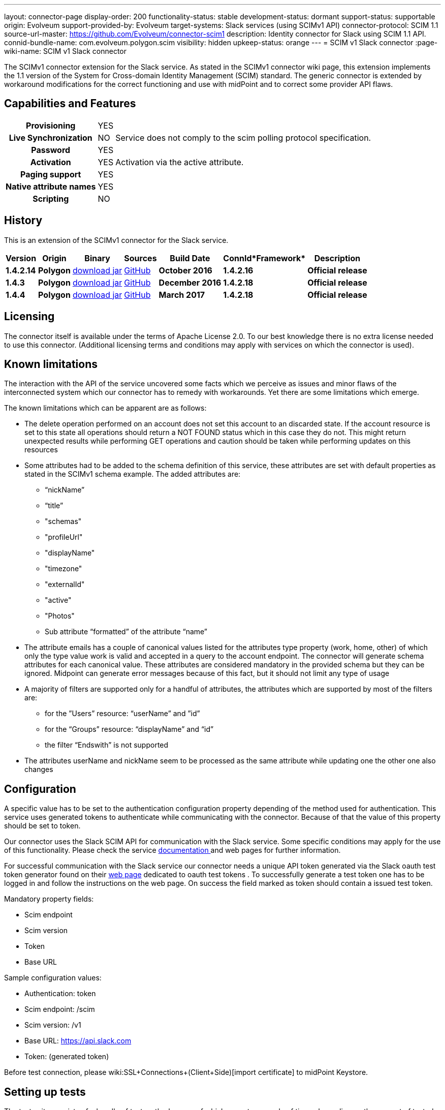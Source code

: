 ---
layout: connector-page
display-order: 200
functionality-status: stable
development-status: dormant
support-status: supportable
origin: Evolveum
support-provided-by: Evolveum
target-systems: Slack services (using SCIMv1 API)
connector-protocol: SCIM 1.1
source-url-master: https://github.com/Evolveum/connector-scim1
description: Identity connector for Slack using SCIM 1.1 API.
connid-bundle-name: com.evolveum.polygon.scim
visibility: hidden
upkeep-status: orange
---
= SCIM v1 Slack connector
:page-wiki-name: SCIM v1 Slack connector

The SCIMv1 connector extension for the Slack service. As stated in the SCIMv1 connector wiki page, this extension implements the 1.1 version of the System for Cross-domain Identity Management (SCIM) standard. The generic connector is extended by workaround modifications for the correct functioning and use with midPoint and to correct some provider API flaws.

== Capabilities and Features

[%autowidth,cols="h,1,1"]
|===
| *Provisioning*
| YES
|

| *Live Synchronization*
| NO
| Service does not comply to the scim polling protocol specification.

| *Password*
| YES
|

| *Activation*
| YES
| Activation via the active attribute.

| *Paging support*
| YES
|

| *Native attribute names*
| YES
|

| *Scripting*
| NO
|

|===


== History

This is an extension of the SCIMv1 connector for the Slack service.

[%autowidth]
|===
| *Version* | *Origin* | *Binary* | *Sources* | *Build Date* | *ConnId**Framework* | *Description*

| *1.4.2.14*
| *Polygon*
| link:http://nexus.evolveum.com/nexus/content/repositories/releases/com/evolveum/polygon/scim/connector-scim/1.4.2.16/connector-scim-1.4.2.16.jar[download jar]
| link:https://github.com/Evolveum/connector-scim1[GitHub]
| *October 2016*
| *1.4.2.16*
| *Official release*

| *1.4.3*
| *Polygon*
| link:http://nexus.evolveum.com/nexus/content/repositories/releases/com/evolveum/polygon/scim/connector-scim/1.4.3/connector-scim-1.4.3.jar[download jar]
| link:https://github.com/Evolveum/connector-scim1[GitHub]
| *December 2016*
| *1.4.2.18*
| *Official release*

| *1.4.4*
| *Polygon*
| link:http://nexus.evolveum.com/nexus/content/repositories/releases/com/evolveum/polygon/scim/connector-scim/1.4.4/connector-scim-1.4.4.jar[download jar]
| link:https://github.com/Evolveum/connector-scim1[GitHub]
| *March 2017*
| *1.4.2.18*
| *Official release*

|===


== Licensing

The connector itself is available under the terms of Apache License 2.0. To our best knowledge there is no extra license needed to use this connector. (Additional  licensing terms and conditions may apply with services on which the connector is used).

== Known limitations

The interaction with the API of the service uncovered some facts which we perceive as issues and minor flaws of the interconnected system which our connector has to remedy with workarounds. Yet there are some limitations which emerge.

The known limitations which can be apparent are as follows:

* The delete operation performed on an account does not set this account to an discarded state. If the account resource is set to this state all operations should return a NOT FOUND status which in this case they do not. This might return unexpected results while performing GET operations and caution should be taken while performing updates on this resources

* Some attributes had to be added to the schema definition of this service, these attributes are set with default properties as stated in the SCIMv1 schema example. The added attributes are:

** “nickName”

** “title”

** "schemas"

** "profileUrl"

** "displayName"

** "timezone"

** "externalId"

** "active"

** "Photos"

** Sub attribute “formatted” of the attribute “name”

* The attribute emails has a couple of canonical values listed for the attributes type property (work, home, other) of which only the type value work is valid and accepted in a query to the account endpoint. The connector will generate schema attributes for each canonical value. These attributes are considered mandatory in the provided schema but they can be ignored. Midpoint can generate error messages because of this fact, but it should not limit any type of usage

* A majority of filters are supported only for a handful of attributes, the attributes which are supported by most of the filters are:

** for the ”Users” resource: “userName” and ”id”
** for the “Groups” resource: “displayName” and “id”
** the filter “Endswith” is not supported

* The attributes userName and nickName seem to be processed as the same attribute while updating one the other one also changes


== Configuration

A specific value has to be set to the authentication configuration property depending of the method used for authentication. This service uses generated tokens to authenticate while communicating with the connector. Because of that the value of this property should be set to token.

Our connector uses the Slack SCIM API for communication with the Slack service. Some specific conditions may apply for the use of this functionality. Please check the service link:https://api.slack.com/scim[documentation ]and web pages for further information.

For successful communication with the Slack service our connector needs a unique API token generated via the Slack oauth test token generator found on their link:https://api.slack.com/docs/oauth-test-tokens[web page] dedicated to oauth test tokens . To successfully generate a test token one has to be logged in and follow the instructions on the web page. On success the field marked as token should contain a issued test token.

Mandatory property fields:

* Scim endpoint

* Scim version

* Token

* Base URL

Sample configuration values:

* Authentication: token

* Scim endpoint: /scim

* Scim version: /v1

* Base URL: https://api.slack.com

* Token: (generated token)

Before test connection, please wiki:SSL+Connections+(Client+Side)[import certificate] to midPoint Keystore.

== Setting up tests

The test suite consists of a bundle of test methods some of which execute a couple of times depending on the amount of tested resource endpoints.The test parameters ale provided by data providers which fetch their data from a test configuration property file. These property files are provided within the connector source bundle in the scimV1 git repository in the link:https://github.com/Evolveum/connector-scim1/tree/master/testProperties[testProperties] folder.

Before the test suite is initialized one has to provide a couple of mandatory values into the property file.The property file consists of a couple of attribute name/value pairs which are mapped to the corresponding test method or utility method. The naming rule is that the word before the underscore character (_) corresponds to the name of the test method provider which will be populated by the provided values. The word after the underscore character is the property name or in some cases it describes a resource on which a test will be executed or a type of test.

Most likely and often changed are the attributes of the test method provider configTestProvider the first three attributes configure some basic properties used in the tests:

* testNumber: The number which defines the order of the following test. The number is used as an ID value which is injected in some unique parameter values (e.q. userName). This is because some services do not delete their resource data (e.q. Account data) but they flag it as inactive or deactivated. The unique parameter value is then still used and can be in some cases referenced. This prohibits the usage of an equivalent value.

* pageSize: This parameter describes the size of the returned list of resource representations.

* pageOffset: Defines the offset used in listing resources. (e.q. I want to list 100 people but i want the list to start from the 15th entry).

The other attributes of the configTestProvider are equivalent to the configuration attributes needed to log into the service and can be seen described above in the Configuration section.

The change of other test method provider attributes is not recommended and may result in unsuccessful tests.

The tests create one representation of each resource (e.g. user, group) and then they execute all basic methods which are defined in the scim specification. The tests also incorporate negative testing use cases for proper exception reporting. One of the test cases is intentionally commented out. To trip the InvalidCredentialException the test method makes an intentional error in the login credentials while executing an operation. For reasons of unintentional lock out of the service with the runn of this test this test is optional and you can uncomment it when you are sure no harm will be done.

The slack service has a couple of specific limitation to tests. Two test methods will fail every time because of some issues with the service and are commented up for successful test execution and outcome :

* parameterConsistencyTestProvider : Only for the Users resource endpoint. Checks if the parameters returned by the service provider are the same as those which were used for the creation. The test fails because the provided schema declares that the users email attributes has to incorporate a type value but the returned representation does not have the type value present.

* deleteProvider: Only for the Users resource endpoint. Launches the delete operation which should set the user in an discarded state. This should prohibit any operation to be successfully performed other than the activation of the user which is not the case here.


== Documentation

...

== See Also

** link:http://www.simplecloud.info/[System for Cross-domain Identity Management]

** wiki:SSL+Connections+(Client+Side)[SSL Connection (Client Side)]

** wiki:SCIM+v1+generic+connector[SCIM v1 genneric connector]
